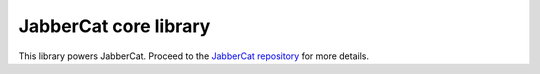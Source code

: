 JabberCat core library
######################

This library powers JabberCat. Proceed to the
`JabberCat repository <https://github.com/jabbercat/jabbercat>`_ for more
details.
